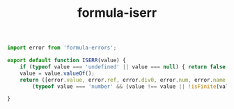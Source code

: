 #+TITLE: formula-iserr

#+BEGIN_SRC js :tangle index.es6
  import error from 'formula-errors';

  export default function ISERR(value) {
      if (typeof value === 'undefined' || value === null) { return false; }
      value = value.valueOf();
      return ([error.value, error.ref, error.div0, error.num, error.name, error.nil]).indexOf(value) >= 0 ||
          (typeof value === 'number' && (value !== value || !isFinite(value))); // ensure numbers are not NaN or Infinity

  }

#+END_SRC

#+BEGIN_SRC sh :exports none
  babel index.es6 -m umd --out-file index.js
#+END_SRC

